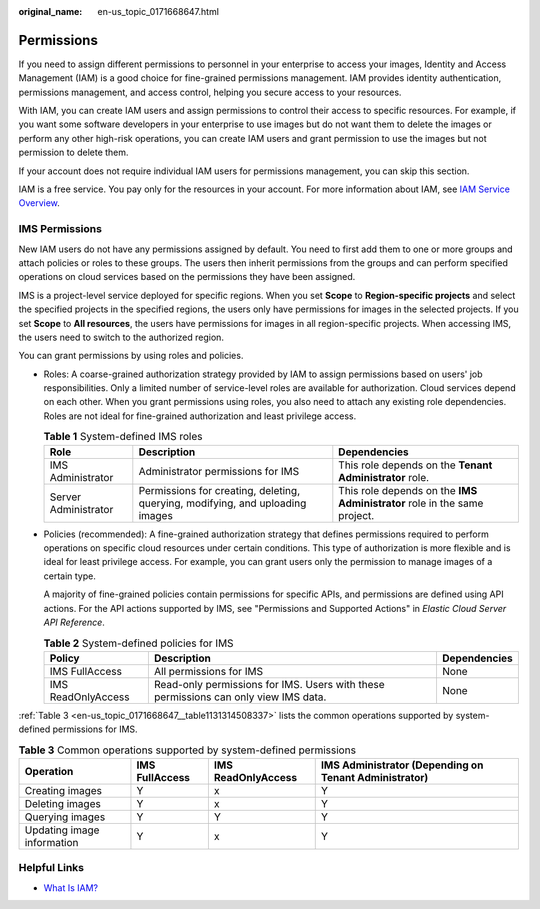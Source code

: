 :original_name: en-us_topic_0171668647.html

.. _en-us_topic_0171668647:

Permissions
===========

If you need to assign different permissions to personnel in your enterprise to access your images, Identity and Access Management (IAM) is a good choice for fine-grained permissions management. IAM provides identity authentication, permissions management, and access control, helping you secure access to your resources.

With IAM, you can create IAM users and assign permissions to control their access to specific resources. For example, if you want some software developers in your enterprise to use images but do not want them to delete the images or perform any other high-risk operations, you can create IAM users and grant permission to use the images but not permission to delete them.

If your account does not require individual IAM users for permissions management, you can skip this section.

IAM is a free service. You pay only for the resources in your account. For more information about IAM, see `IAM Service Overview <https://docs.otc.t-systems.com/identity-access-management/umn/service_overview/what_is_iam.html#iam-01-0026>`__.

.. _en-us_topic_0171668647__section2091762218354:

IMS Permissions
---------------

New IAM users do not have any permissions assigned by default. You need to first add them to one or more groups and attach policies or roles to these groups. The users then inherit permissions from the groups and can perform specified operations on cloud services based on the permissions they have been assigned.

IMS is a project-level service deployed for specific regions. When you set **Scope** to **Region-specific projects** and select the specified projects in the specified regions, the users only have permissions for images in the selected projects. If you set **Scope** to **All resources**, the users have permissions for images in all region-specific projects. When accessing IMS, the users need to switch to the authorized region.

You can grant permissions by using roles and policies.

-  Roles: A coarse-grained authorization strategy provided by IAM to assign permissions based on users' job responsibilities. Only a limited number of service-level roles are available for authorization. Cloud services depend on each other. When you grant permissions using roles, you also need to attach any existing role dependencies. Roles are not ideal for fine-grained authorization and least privilege access.

   .. table:: **Table 1** System-defined IMS roles

      +----------------------+-------------------------------------------------------------------------------+--------------------------------------------------------------------------+
      | Role                 | Description                                                                   | Dependencies                                                             |
      +======================+===============================================================================+==========================================================================+
      | IMS Administrator    | Administrator permissions for IMS                                             | This role depends on the **Tenant Administrator** role.                  |
      +----------------------+-------------------------------------------------------------------------------+--------------------------------------------------------------------------+
      | Server Administrator | Permissions for creating, deleting, querying, modifying, and uploading images | This role depends on the **IMS Administrator** role in the same project. |
      +----------------------+-------------------------------------------------------------------------------+--------------------------------------------------------------------------+

-  Policies (recommended): A fine-grained authorization strategy that defines permissions required to perform operations on specific cloud resources under certain conditions. This type of authorization is more flexible and is ideal for least privilege access. For example, you can grant users only the permission to manage images of a certain type.

   A majority of fine-grained policies contain permissions for specific APIs, and permissions are defined using API actions. For the API actions supported by IMS, see "Permissions and Supported Actions" in *Elastic Cloud Server API Reference*.

   .. table:: **Table 2** System-defined policies for IMS

      +--------------------+-------------------------------------------------------------------------------------+--------------+
      | Policy             | Description                                                                         | Dependencies |
      +====================+=====================================================================================+==============+
      | IMS FullAccess     | All permissions for IMS                                                             | None         |
      +--------------------+-------------------------------------------------------------------------------------+--------------+
      | IMS ReadOnlyAccess | Read-only permissions for IMS. Users with these permissions can only view IMS data. | None         |
      +--------------------+-------------------------------------------------------------------------------------+--------------+

:ref:`Table 3 <en-us_topic_0171668647__table1131314508337>` lists the common operations supported by system-defined permissions for IMS.

.. _en-us_topic_0171668647__table1131314508337:

.. table:: **Table 3** Common operations supported by system-defined permissions

   +----------------------------+----------------+--------------------+-------------------------------------------------------+
   | Operation                  | IMS FullAccess | IMS ReadOnlyAccess | IMS Administrator (Depending on Tenant Administrator) |
   +============================+================+====================+=======================================================+
   | Creating images            | Y              | x                  | Y                                                     |
   +----------------------------+----------------+--------------------+-------------------------------------------------------+
   | Deleting images            | Y              | x                  | Y                                                     |
   +----------------------------+----------------+--------------------+-------------------------------------------------------+
   | Querying images            | Y              | Y                  | Y                                                     |
   +----------------------------+----------------+--------------------+-------------------------------------------------------+
   | Updating image information | Y              | x                  | Y                                                     |
   +----------------------------+----------------+--------------------+-------------------------------------------------------+

Helpful Links
-------------

-  `What Is IAM? <https://docs.otc.t-systems.com/identity-access-management/umn/service_overview/what_is_iam.html#iam-01-0026>`__
